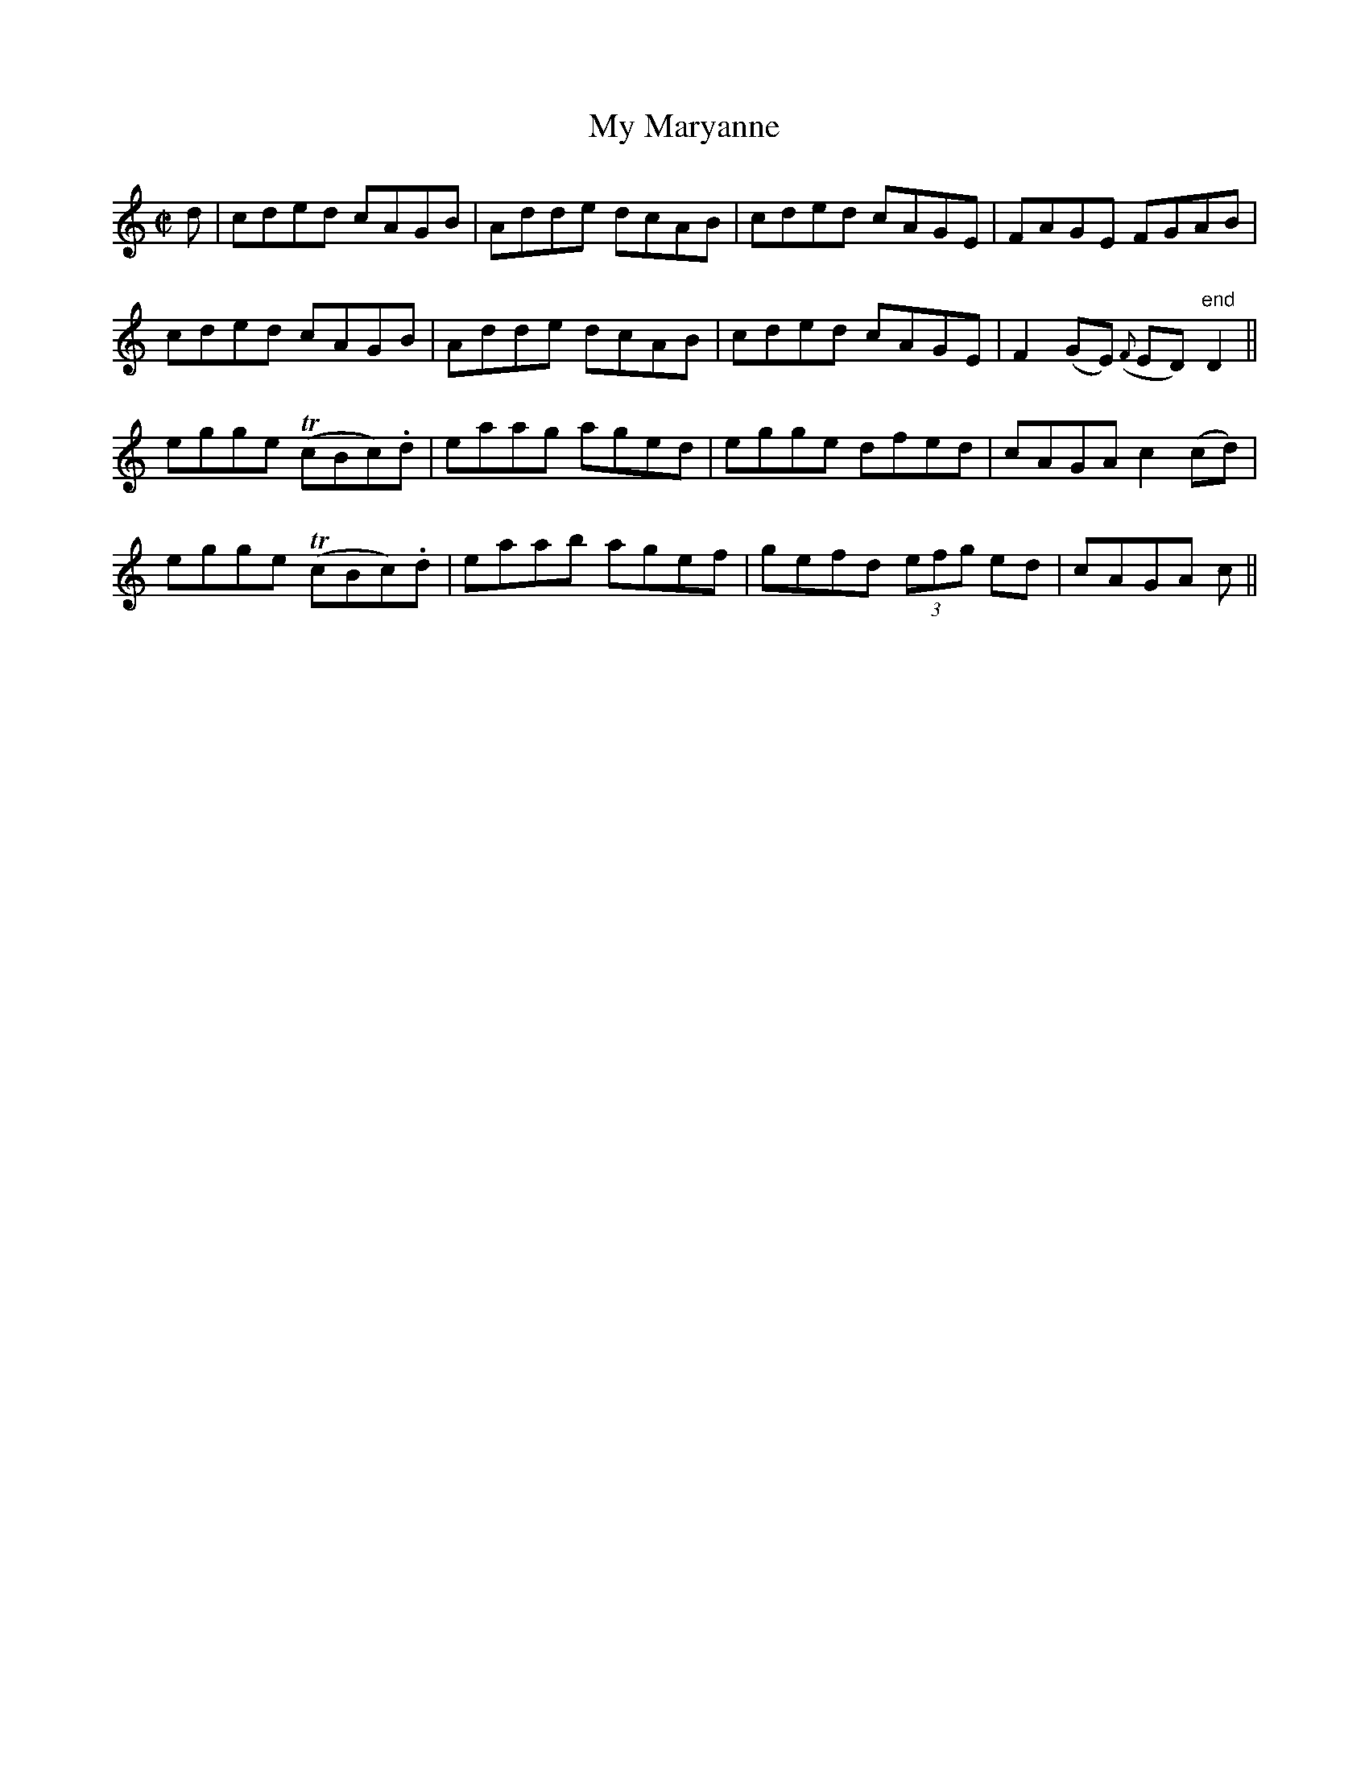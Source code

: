 X:1194
T:My Maryanne
M:C|
L:1/8
R:Reel
B:O'Neill's 1194
N:Collected by McFadden
K:C
d|cded cAGB|Adde dcAB|cded cAGE|FAGE FGAB|
cded cAGB|Adde dcAB|cded cAGE|F2(GE) ({F}ED)"end"D2||
egge T(cBc).d|eaag aged|egge dfed|cAGAc2(cd)|
egge T(cBc).d|eaab agef|gefd (3efg ed|cAGA c1||
